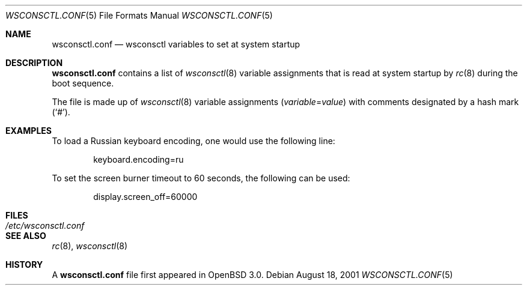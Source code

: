 .\" $OpenBSD: wsconsctl.conf.5,v 1.2 2001/08/25 20:25:33 mickey Exp $
.\"
.\" Copyright (c) 2001 Brian J. Kifiak <bk@rt.fm>
.\" All rights reserved.
.\"
.\" Based on sysctl.conf.5 found in OpenBSD 2.3+:
.\" Copyright (c) 1998 Todd C. Miller <Todd.Miller@courtesan.com>
.\" All rights reserved.
.\"
.\" Redistribution and use in source and binary forms, with or without
.\" modification, are permitted provided that the following conditions
.\" are met:
.\" 1. Redistributions of source code must retain the above copyright
.\"    notice, this list of conditions and the following disclaimer.
.\" 2. Redistributions in binary form must reproduce the above copyright
.\"    notice, this list of conditions and the following disclaimer in the
.\"    documentation and/or other materials provided with the distribution.
.\" 3. The name of the author may not be used to endorse or promote products
.\"    derived from this software without specific prior written permission.
.\"
.\" THIS SOFTWARE IS PROVIDED ``AS IS'' AND ANY EXPRESS OR IMPLIED WARRANTIES,
.\" INCLUDING, BUT NOT LIMITED TO, THE IMPLIED WARRANTIES OF MERCHANTABILITY
.\" AND FITNESS FOR A PARTICULAR PURPOSE ARE DISCLAIMED.  IN NO EVENT SHALL
.\" THE AUTHOR BE LIABLE FOR ANY DIRECT, INDIRECT, INCIDENTAL, SPECIAL,
.\" EXEMPLARY, OR CONSEQUENTIAL DAMAGES (INCLUDING, BUT NOT LIMITED TO,
.\" PROCUREMENT OF SUBSTITUTE GOODS OR SERVICES; LOSS OF USE, DATA, OR PROFITS;
.\" OR BUSINESS INTERRUPTION) HOWEVER CAUSED AND ON ANY THEORY OF LIABILITY,
.\" WHETHER IN CONTRACT, STRICT LIABILITY, OR TORT (INCLUDING NEGLIGENCE OR
.\" OTHERWISE) ARISING IN ANY WAY OUT OF THE USE OF THIS SOFTWARE, EVEN IF
.\" ADVISED OF THE POSSIBILITY OF SUCH DAMAGE.
.\"
.Dd August 18, 2001
.Dt WSCONSCTL.CONF 5
.Os
.Sh NAME
.Nm wsconsctl.conf
.Nd wsconsctl variables to set at system startup
.Sh DESCRIPTION
.Nm
contains a list of
.Xr wsconsctl 8
variable assignments that is read at system startup by
.Xr rc 8
during the boot sequence.
.Pp
The file is made up of
.Xr wsconsctl 8
variable assignments
.Pq Ar variable Ns No = Ns Ar value
with comments designated by a hash mark
.Pq Sq # .
.Sh EXAMPLES
To load a Russian keyboard encoding, one would use the following line:
.Bd -literal -offset indent
keyboard.encoding=ru
.Ed
.Pp
To set the screen burner timeout to 60 seconds, the following can be used:
.Bd -literal -offset indent
display.screen_off=60000
.Ed
.Sh FILES
.Bl -tag -width /etc/wsconsctl.conf -compact
.It Pa /etc/wsconsctl.conf
.El
.Sh SEE ALSO
.Xr rc 8 ,
.Xr wsconsctl 8
.Sh HISTORY
A
.Nm
file first appeared in
.Ox 3.0 .
